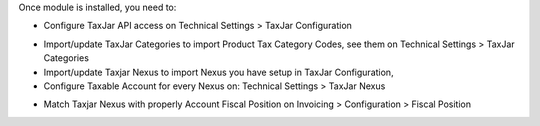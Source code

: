 Once module is installed, you need to:

* Configure TaxJar API access on Technical Settings > TaxJar Configuration

.. image:: ./account_taxjar/static/img/taxjar_configuration.png
   :width: 80 %
   :align: center

* Import/update TaxJar Categories to import Product Tax Category Codes,
  see them on Technical Settings > TaxJar Categories

* Import/update Taxjar Nexus to import Nexus
  you have setup in TaxJar Configuration,

* Configure Taxable Account for every Nexus on: Technical Settings >
  TaxJar Nexus

.. image:: ./account_taxjar/static/img/taxjar_nexus.png
   :width: 80 %
   :align: center

* Match Taxjar Nexus with properly Account Fiscal Position on Invoicing > Configuration > Fiscal Position

.. image:: ./account_taxjar/static/img/account_fiscal_position.png
   :width: 80 %
   :align: center
